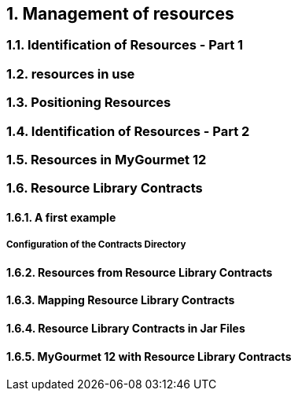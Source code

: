 :sectnums:
== Management of resources

=== Identification of Resources - Part 1

=== resources in use

=== Positioning Resources

=== Identification of Resources - Part 2

=== Resources in MyGourmet 12

=== Resource Library Contracts

==== A first example

===== Configuration of the Contracts Directory

==== Resources from Resource Library Contracts

==== Mapping Resource Library Contracts

==== Resource Library Contracts in Jar Files

==== MyGourmet 12 with Resource Library Contracts